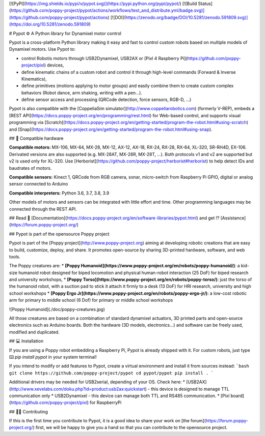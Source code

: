 [![PyPI](https://img.shields.io/pypi/v/pypot.svg)](https://pypi.python.org/pypi/pypot/)
[![Build Status](https://github.com/poppy-project/pypot/actions/workflows/test_and_distribute.yml/badge.svg)](https://github.com/poppy-project/pypot/actions)
[![DOI](https://zenodo.org/badge/DOI/10.5281/zenodo.591809.svg)](https://doi.org/10.5281/zenodo.591809)



# Pypot ⚙️ A Python library for Dynamixel motor control 

Pypot is a cross-platform Python library making it easy and fast to control custom robots based on multiple models of Dynamixel motors. Use Pypot to:

* control Robotis motors through USB2Dynamixel, USB2AX or [Pixl 4 Raspberry Pi](https://github.com/poppy-project/pixl) devices,
* define kinematic chains of a custom robot and control it through high-level commands (Forward & Inverse Kinematics),
* define primitives (motions applying to motor groups) and easily combine them to create custom complex behaviors (Robot dance, arm shaking, writing with a pen...).
* define sensor access and processing (QRCode detection, force sensors, RGB-D, ...)

Pypot is also compatible with the [CoppeliaSim simulator](http://www.coppeliarobotics.com) (formerly V-REP), embeds a [REST API](https://docs.poppy-project.org/en/programming/rest.html) for Web-based control, and supports visual programming via [Scratch](https://docs.poppy-project.org/en/getting-started/program-the-robot.html#using-scratch) and [Snap](https://docs.poppy-project.org/en/getting-started/program-the-robot.html#using-snap).

## 🔌 Compatible hardware

**Compatible motors:** MX-106, MX-64, MX-28, MX-12, AX-12, AX-18, RX-24, RX-28, RX-64, XL-320, SR-RH4D, EX-106. Derivated versions are also supported (e.g. MX-28AT, MX-28R, MX-28T, ...). Both protocols v1 and v2 are supported but v2 is used only for XL-320. Use [Herborist](https://github.com/poppy-project/herborist#herborist) to help detect IDs and baudrates of motors.

**Compatible sensors:** Kinect 1, QRCode from RGB camera, sonar, micro-switch from Raspberry Pi GPIO, digital or analog sensor connected to Arduino

**Compatible interpreters:** Python 3.6, 3.7, 3.8, 3.9

Other models of motors and sensors can be integrated with little effort and time. Other programming languages may be connected through the REST API.

## Read 📖 [Documentation](https://docs.poppy-project.org/en/software-libraries/pypot.html) and get ⁉️ [Assistance](https://forum.poppy-project.org/)

## Pypot is part of the opensource Poppy project

Pypot is part of the [Poppy project](http://www.poppy-project.org) aiming at developing robotic creations that are easy to build, customize, deploy, and share. It promotes open-source by sharing 3D-printed hardware, software, and web tools.

The Poppy creatures are:
* **[Poppy Humanoid](https://www.poppy-project.org/en/robots/poppy-humanoid/)**: a kid-size humanoid robot designed for biped locomotion and physical human-robot interaction (25 DoF) for biped research and university workshops,
* **[Poppy Torso](https://www.poppy-project.org/en/robots/poppy-torso/)**: just the torso of the humanoid robot, with a suction pad to stick it attach it firmly to a desk (13 DoF) for HRI research, university and high school workshops
* **[Poppy Ergo Jr](https://www.poppy-project.org/en/robots/poppy-ergo-jr/)**: a low-cost robotic arm for primary to middle school (6 Dof) for primary or middle school workshops

![Poppy Humanoid](./doc/poppy-creatures.jpg)

All those creatures are based on a combination of standard dynamixel actuators, 3D printed parts and open-source electronics such as Arduino boards. Both the hardware (3D models, electronics...) and software can be freely used, modified and duplicated.

## 💻 Installation

If you are using a Poppy robot embedding a Raspberry Pi, Pypot is already shipped with it. For custom robots, just type ⌨️ `pip install pypot` in your system terminal! 

If you intend to modify or add features to Pypot, create a virtual environment and install it from sources instead:
```bash
git clone https://github.com/poppy-project/pypot
cd pypot/pypot
pip install .
```

Additional drivers may be needed for USB2serial, depending of your OS. Check here:
* [USB2AX](http://www.xevelabs.com/doku.php?id=product:usb2ax:quickstart) - this device is designed to manage TTL communication only
* USB2Dynamixel - this device can manage both TTL and RS485 communication.
* [Pixl board](https://github.com/poppy-project/pixl) for RaspberryPi

## 👨‍💻 Contributing

If this is the first time you contribute to Pypot, it is a good idea to share your work on [the forum](https://forum.poppy-project.org/) first, we will be happy to give you a hand so that you can contribute to the opensource project.



